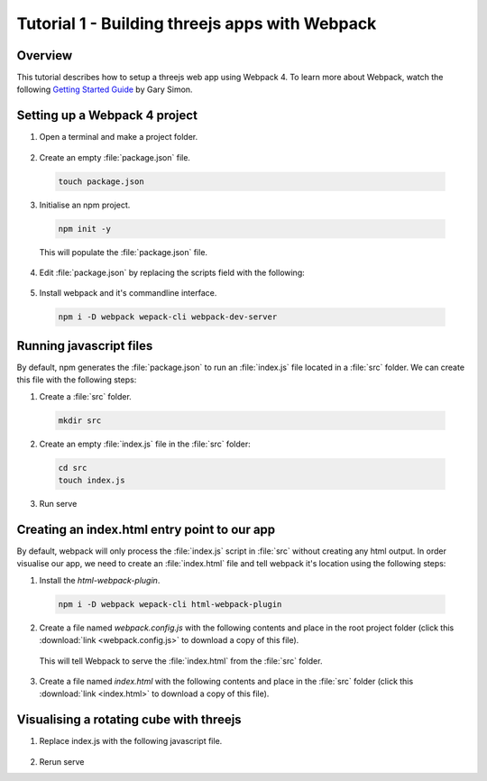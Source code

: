 Tutorial 1 - Building threejs apps with Webpack
===============================================

Overview
--------
This tutorial describes how to setup a threejs web app using Webpack 4. To learn more about Webpack, watch the following `Getting Started Guide <https://www.youtube.com/watch?v=TzdEpgONurw>`__ by Gary Simon.

Setting up a Webpack 4 project
------------------------------

1. Open a terminal and make a project folder.

  .. code-block:: bash
    :linenos:

     mkdir your_project_name
     cd your_project_name

2. Create an empty :file:`package.json` file.

  .. code-block:: bash

     touch package.json

3. Initialise an npm project.

  .. code-block:: bash

     npm init -y

  This will populate the :file:`package.json` file.

4. Edit :file:`package.json` by replacing the scripts field with the following:

  .. code-block:: json-object
    :force:

     "scripts": {
       "build": "webpack",
       "serve": "webpack-dev-server"
     },

5. Install webpack and it's commandline interface.

  .. code-block:: bash

     npm i -D webpack wepack-cli webpack-dev-server

Running javascript files
------------------------
By default, npm generates the :file:`package.json` to run an :file:`index.js` file located in a :file:`src` folder. We can create this file with the following steps:

1. Create a :file:`src` folder.

  .. code-block:: bash

     mkdir src


2. Create an empty :file:`index.js` file in the :file:`src` folder:

  .. code-block:: bash

     cd src
     touch index.js

3. Run serve

Creating an index.html entry point to our app
---------------------------------------------
By default, webpack will only process the  :file:`index.js` script in :file:`src` without creating any html output. In order visualise our app, we need to create an :file:`index.html` file and tell webpack it's location using the following steps:

1. Install the `html-webpack-plugin`.

  .. code-block:: bash

     npm i -D webpack wepack-cli html-webpack-plugin

2. Create a file named `webpack.config.js` with the following contents and place in the root project folder (click this :download:`link <webpack.config.js>` to download a copy of this file).

  .. literalinclude:: webpack.config.js
    :language: javascript
    :linenos:

  This will tell Webpack to serve the :file:`index.html` from the :file:`src` folder.

3. Create a file named `index.html` with the following contents and place in the :file:`src` folder (click this :download:`link <index.html>` to download a copy of this file).

  .. literalinclude:: index.html
    :language: html
    :linenos:

Visualising a rotating cube with threejs
----------------------------------------
1. Replace index.js with the following javascript file.

  .. literalinclude:: index.js
    :language: javascript
    :linenos:

2. Rerun serve









